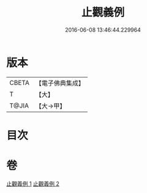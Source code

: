 #+TITLE: 止觀義例 
#+DATE: 2016-06-08 13:46:44.229964

* 版本
 |     CBETA|【電子佛典集成】|
 |         T|【大】     |
 |     T@JIA|【大→甲】   |

* 目次

* 卷
[[file:KR6d0132_001.txt][止觀義例 1]]
[[file:KR6d0132_002.txt][止觀義例 2]]


